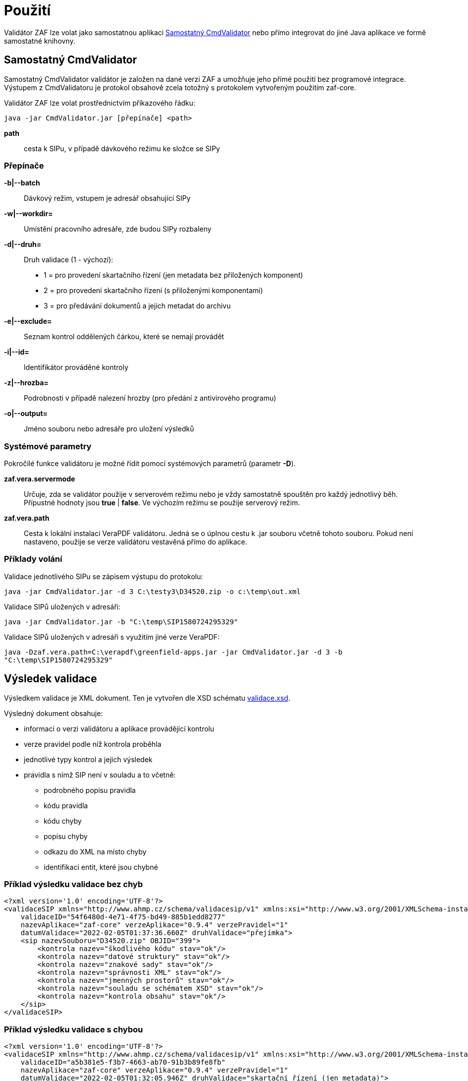 [[pouziti]]
= Použití

Validátor ZAF lze volat jako samostatnou aplikaci <<CmdValidator>> nebo
přímo integrovat do jiné Java aplikace ve formě samostatné knihovny.

[[CmdValidator]]
== Samostatný CmdValidator

Samostatný CmdValidator validátor je založen na dané verzi ZAF a 
umožňuje jeho přímé použití bez programové integrace.
Výstupem z CmdValidatoru je protokol obsahově zcela totožný 
s protokolem vytvořeným použitím zaf-core.

Validátor ZAF lze volat prostřednictvím příkazového řádku:

`java -jar CmdValidator.jar [přepínače] <path>`

*path*::
  cesta k SIPu, v případě dávkového režimu ke složce se SIPy


=== Přepínače

*-b|--batch*::
  Dávkový režim, vstupem je adresář obsahující SIPy

*-w|--workdir=*::
  Umístění pracovního adresáře, zde budou SIPy rozbaleny
  
*-d|--druh=*::
  Druh validace (1 - výchozí):

 * 1 = pro provedení skartačního řízení (jen metadata bez přiložených komponent)
 * 2 = pro provedení skartačního řízení (s přiloženými komponentami)
 * 3 = pro předávání dokumentů a jejich metadat do archivu

*-e|--exclude=*::
  Seznam kontrol oddělených čárkou, které se nemají provádět
  
*-i|--id=*::
  Identifikátor prováděné kontroly
  
*-z|--hrozba=*::
  Podrobnosti v případě nalezení hrozby (pro předání z antivirového programu)
  
*-o|--output=*::
  Jméno souboru nebo adresáře pro uložení výsledků


=== Systémové parametry

Pokročilé funkce validátoru je možné řídit pomocí systémových parametrů (parametr *-D*).

*zaf.vera.servermode*::
  Určuje, zda se validátor použije v serverovém režimu nebo je vždy samostatně
  spouštěn pro každý jednotlivý běh. Přípustné hodnoty jsou *true* | *false*. 
  Ve výchozím režimu se použije serverový režim.
  
*zaf.vera.path*::
  Cesta k lokální instalaci VeraPDF validátoru. Jedná se o úplnou cestu k .jar souboru
  včetně tohoto souboru. Pokud není nastaveno, použije se verze validátoru vestavěná 
  přímo do aplikace.
 


[[pouziti_priklady]]
=== Příklady volání

Validace jednotlivého SIPu se zápisem výstupu do protokolu:

`java -jar CmdValidator.jar -d 3 C:\testy3\D34520.zip -o c:\temp\out.xml`


Validace SIPů uložených v adresáři:

`java -jar CmdValidator.jar -b "C:\temp\SIP1580724295329"`


Validace SIPů uložených v adresáři s využitím jiné verze VeraPDF:

`java -Dzaf.vera.path=C:\verapdf\greenfield-apps.jar -jar CmdValidator.jar -d 3 -b "C:\temp\SIP1580724295329"`



[[pouziti_schema_xsd]]
== Výsledek validace
Výsledkem validace je XML dokument. Ten je vytvořen dle XSD schématu link:validace.xsd[validace.xsd].

Výsledný dokument obsahuje:

* informaci o verzi validátoru a aplikace provádějící kontrolu
* verze pravidel podle níž kontrola proběhla
* jednotlivé typy kontrol a jejich výsledek
* pravidla s nímž SIP není v souladu a to včetně:
** podrobného popisu pravidla
** kódu pravidla
** kódu chyby
** popisu chyby
** odkazu do XML na místo chyby
** identifikaci entit, které jsou chybné

=== Příklad výsledku validace bez chyb
[source,xml]
----
<?xml version='1.0' encoding='UTF-8'?>
<validaceSIP xmlns="http://www.ahmp.cz/schema/validacesip/v1" xmlns:xsi="http://www.w3.org/2001/XMLSchema-instance" xsi:schemaLocation="http://www.ahmp.cz/schema/validacesip/v1 http://www.ahmp.cz/schema/validacesip/v1/validace.xsd" 
    validaceID="54f6480d-4e71-4f75-bd49-885b1edd8277" 
    nazevAplikace="zaf-core" verzeAplikace="0.9.4" verzePravidel="1" 
    datumValidace="2022-02-05T01:37:36.660Z" druhValidace="přejímka">
    <sip nazevSouboru="D34520.zip" OBJID="399">
        <kontrola nazev="škodlivého kódu" stav="ok"/>
        <kontrola nazev="datové struktury" stav="ok"/>
        <kontrola nazev="znakové sady" stav="ok"/>
        <kontrola nazev="správnosti XML" stav="ok"/>
        <kontrola nazev="jmenných prostorů" stav="ok"/>
        <kontrola nazev="souladu se schématem XSD" stav="ok"/>
        <kontrola nazev="kontrola obsahu" stav="ok"/>
    </sip>
</validaceSIP>
----

=== Příklad výsledku validace s chybou
[source,xml]
----
<?xml version='1.0' encoding='UTF-8'?>
<validaceSIP xmlns="http://www.ahmp.cz/schema/validacesip/v1" xmlns:xsi="http://www.w3.org/2001/XMLSchema-instance" xsi:schemaLocation="http://www.ahmp.cz/schema/validacesip/v1 http://www.ahmp.cz/schema/validacesip/v1/validace.xsd" 
    validaceID="a5b381e5-f3b7-4663-ab70-91b3b89fe8fb" 
    nazevAplikace="zaf-core" verzeAplikace="0.9.4" verzePravidel="1" 
    datumValidace="2022-02-05T01:32:05.946Z" druhValidace="skartační řízení (jen metadata)">
    <sip nazevSouboru="SIP1580724295329" OBJID="1580724294814">
        <kontrola nazev="škodlivého kódu" stav="ok"/>
        <kontrola nazev="datové struktury" stav="ok"/>
        <kontrola nazev="znakové sady" stav="ok"/>
        <kontrola nazev="správnosti XML" stav="ok"/>
        <kontrola nazev="jmenných prostorů" stav="ok"/>
        <kontrola nazev="souladu se schématem XSD" stav="ok"/>
        <kontrola nazev="kontrola obsahu" stav="chyba">
            <pravidlo>
                <kod>obs39</kod>
                <zneni>Každý element &lt;mets:digiprovMD&gt; obsahuje v hierarchii dětských elementů &lt;mets:mdWrap&gt;, &lt;mets:xmlData&gt; právě jeden dětský element &lt;tp:TransakcniLogObjektu&gt;.</zneni>
                <zdroj>Bod 2.12. přílohy č. 3 NSESSS.</zdroj>
                <kodChyby>CHYBA</kodChyby>
                <popisChyby>Datový balíček SIP neobsahuje transakční protokol.</popisChyby>
                <vypisChyby>Element &lt;mets:xmlData> neobsahuje žádný dětský element &lt;tp:TransakcniLogObjektu&gt;.</vypisChyby>
                <mistoChyby>Řádek 234:23, element &lt;mets:xmlData&gt;.</mistoChyby>
            </pravidlo>
            <pravidlo>
                <kod>obs54</kod>
                <zneni>Pokud neexistuje žádný element &lt;nsesss:KrizovyOdkaz&gt; s atributem pevny s hodnotou ano, potom každý element &lt;mets:div&gt; obsahuje dětský element podle struktury entit/objektů (od spisového plánu po komponentu) v sekci dmdSec s atributem TYPE s hodnotou příslušné entity/objektu a s atributem DMDID s hodnotou příslušné entity/objektu v atributu ID a s atributem ADMID s hodnotou, která odpovídá hodnotě atributu ID příslušné entity/objektu v sekci amdSec (entita/objekt v hierarchii dětských elementů &lt;mets:digiprovMD&gt;, &lt;mets:mdWrap&gt;, &lt;mets:xmlData&gt;, &lt;tp:TransakcniLogObjektu&gt;, &lt;tp:TransLogInfo&gt;, &lt;tp:Objekt&gt;, &lt;tp:Identifikator&gt;, &lt;tns:HodnotaID&gt; a &lt;tns:ZdrojID&gt; odpovídá v hodnotách hodnotám elementu &lt;nsesss:Identifikator> a jeho atributu zdroj příslušné entity/objektu v sekci dmdSec).</zneni>
                <zdroj>Bod 2.17 a 2.18. přílohy č. 3 NSESSS; Informační list NA, roč. 2018, čá. 2, příloha k č. 20/2018 (20.3).</zdroj>
                <kodChyby>CHYBA</kodChyby>
                <popisChyby>Chybí spisový plán, věcná skupina, typový spis, součást, díl, spis, dokument nebo komponenta ve strukturální mapě a jejich provázání na transakční protokol.</popisChyby>
                <vypisChyby>Nenalezen element tns:HodnotaID v sekci mets:amdSec.</vypisChyby>
                <mistoChyby>Řádek 600:41, element &lt;mets:amdSec&gt;.</mistoChyby>
            </pravidlo>
        </kontrola>
    </sip>
</validaceSIP>
----

== Java knihovna - přímá integrace
Validátor ZAF je možné volat jako součást jiné Java aplikace a integrovat ho s ní. Pokud není možná
přímá integrace lze použít :xref:pouziti.adoc#CmdValidator[řádkovou aplikaci CmdValidator].

V rámci projektu na GitHub.com jsou k dispozici zdrojové kódy aplikace a binární balíčky. 
Ty jsou také dostupné v repozitáři pro Maven a je možné je přímo používat.

=== Maven (pom.xml)

[source,xml,subs="attributes+"]
----
  <dependency>
    <groupId>cz.zaf</groupId>
    <artifactId>zaf-core</artifactId>
    <version>{zafVersion}</version>
  </dependency>
----

=== Repozitář s připravenými balíčky

Validátor ZAF je možné přímo využívat pomocí připravených balíčků 
dostupných v repozitáři: https://www.lightcomp.cz/releases/repository/lc-public-release/.

Nastavení pro Maven (pom.xml):

[source,xml]
----
  <repositories>
    <repository>
      <id>lc-public-release</id>
      <url>https://www.lightcomp.cz/releases/repository/lc-public-release/</url>
    </repository>
  </repositories>
----


[[pouziti_logovani]]
== Možnosti logování
Pro logování činnosti aplikace je využíván nástroj https://www.slf4j.org/[SLF4J]. 
Konkrétní nastavení logování záleží na způsobu využití nástroje ZAF. Pokud je používán jako 
řádková aplikace je jeho součástí SimpleLogger. Možnosti jeho nastavení jsou uvedeny v 
https://www.slf4j.org/api/org/slf4j/simple/SimpleLogger.html[dokumentaci k SLF4J/SimpleLogger].

[[pouziti_logovani_priklady]]
=== Spuštění s logováním vnitřní činnosti

Spuštění s logováním vnitřní činnosti slouží pro diagnostické účely.

Příklad:

`java -Dorg.slf4j.simpleLogger.defaultLogLevel=DEBUG -jar CmdValidator.jar -d 3 C:\testy3\D34520.zip -o c:\temp\out.xml`
